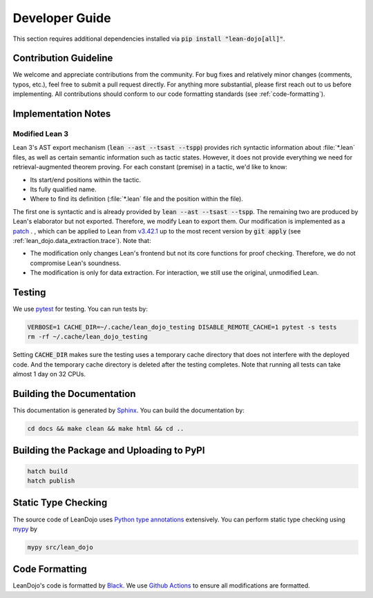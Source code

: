 Developer Guide
===============

This section requires additional dependencies installed via :code:`pip install "lean-dojo[all]"`.


Contribution Guideline
**********************
We welcome and appreciate contributions from the community. 
For bug fixes and relatively minor changes (comments, typos, etc.), 
feel free to submit a pull request directly. For anything more substantial, 
please first reach out to us before implementing. All contributions should 
conform to our code formatting standards (see :ref:`code-formatting`).


Implementation Notes
********************

.. _modified-lean:

Modified Lean 3
---------------

Lean 3's AST export mechanism (:code:`lean --ast --tsast --tspp`) provides rich 
syntactic information about :file:`*.lean` files, as well as certain semantic information
such as tactic states. However, it does not provide everything we need for retrieval-augmented 
theorem proving. For each constant (premise) in a tactic, we'd like to know:
 
* Its start/end positions within the tactic.
* Its fully qualified name.
* Where to find its definition (:file:`*.lean` file and the position within the file).

The first one is syntactic and is already provided by :code:`lean --ast --tsast --tspp`. The remaining 
two are produced by Lean's elaborator but not exported. Therefore, we modify Lean to export them.
Our modification is implemented as a `patch <https://github.com/lean-dojo/LeanDojo/blob/main/src/lean_dojo/data_extraction/0001-Modify-Lean-for-proof-recording.patch>`_ .
, which can be applied to Lean from `v3.42.1 <https://github.com/leanprover-community/lean/releases/tag/v3.42.1>`_ up to the most recent version by :code:`git apply` (see :ref:`lean_dojo.data_extraction.trace`). 
Note that:

* The modification only changes Lean's frontend but not its core functions for proof checking. Therefore, we do not compromise Lean's soundness. 
* The modification is only for data extraction. For interaction, we still use the original, unmodified Lean. 



Testing
*******

We use `pytest <https://docs.pytest.org/>`_ for testing. You can run tests by:

.. code-block:: bash

   VERBOSE=1 CACHE_DIR=~/.cache/lean_dojo_testing DISABLE_REMOTE_CACHE=1 pytest -s tests
   rm -rf ~/.cache/lean_dojo_testing 

Setting :code:`CACHE_DIR` makes sure the testing uses a temporary cache directory that 
does not interfere with the deployed code. And the temporary cache directory is deleted
after the testing completes. Note that running all tests can take almost 1 day on 32 CPUs.


Building the Documentation
**************************

This documentation is generated by `Sphinx <https://www.sphinx-doc.org/en/master/>`_.
You can build the documentation by:

.. code-block:: bash
   
   cd docs && make clean && make html && cd ..


Building the Package and Uploading to PyPI
******************************************

.. code-block:: bash

   hatch build
   hatch publish


Static Type Checking
********************

The source code of LeanDojo uses `Python type annotations <https://docs.python.org/3.8/library/typing.html>`_ extensively.
You can perform static type checking using `mypy <https://www.mypy-lang.org/>`_ by 

.. code-block:: bash
   
   mypy src/lean_dojo


.. _code-formatting:

Code Formatting
***************

LeanDojo's code is formatted by `Black <https://black.readthedocs.io/en/stable/>`_.
We use `Github Actions <https://github.com/lean-dojo/LeanDojo/blob/main/.github/workflows/format_code.yaml>`_ to ensure all modifications are formatted.
